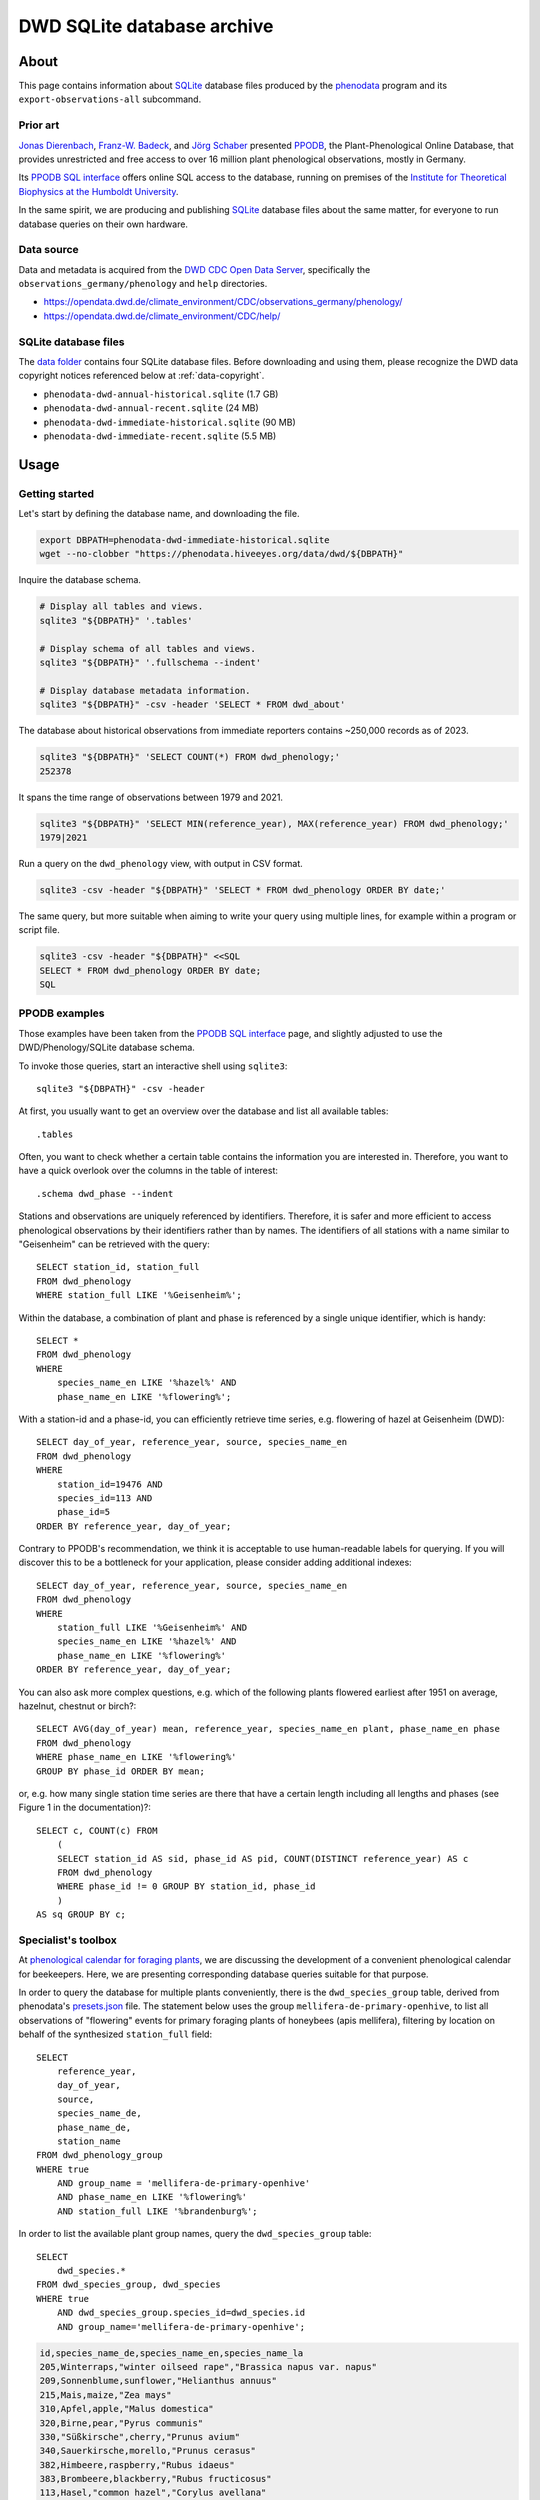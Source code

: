.. _dwd-archive:

###########################
DWD SQLite database archive
###########################


*****
About
*****

This page contains information about `SQLite`_ database files produced by the
`phenodata`_ program and its ``export-observations-all`` subcommand.

Prior art
=========

`Jonas Dierenbach`_, `Franz-W. Badeck`_, and `Jörg Schaber`_ presented `PPODB`_,
the Plant-Phenological Online Database, that provides unrestricted and free access
to over 16 million plant phenological observations, mostly in Germany.

Its `PPODB SQL interface`_ offers online SQL access to the database, running on
premises of the `Institute for Theoretical Biophysics at the Humboldt University`_.

In the same spirit, we are producing and publishing `SQLite`_ database files about
the same matter, for everyone to run database queries on their own hardware.

.. seealso::

    In order to learn the important details about `PPODB`_, we recommend reading the
    `PPODB summary`_. More details can be discovered within the scientific paper
    `The plant phenological online database (PPODB) » an online database for long-term
    phenological data`_, and the `Plant-Phenological Online Database (PPODB) handbook`_.

.. seealso::

    `Jörg Schaber at Systems Biology Laboratory`_ of the
    `Department of Systems Biology at University of Magdeburg`_

Data source
===========
Data and metadata is acquired from the `DWD CDC Open Data Server`_, specifically
the ``observations_germany/phenology`` and ``help`` directories.

- https://opendata.dwd.de/climate_environment/CDC/observations_germany/phenology/
- https://opendata.dwd.de/climate_environment/CDC/help/

SQLite database files
=====================
The `data folder`_ contains four SQLite database files. Before downloading and
using them, please recognize the DWD data copyright notices referenced below at
:ref:`data-copyright`.

- ``phenodata-dwd-annual-historical.sqlite`` (1.7 GB)
- ``phenodata-dwd-annual-recent.sqlite`` (24 MB)
- ``phenodata-dwd-immediate-historical.sqlite`` (90 MB)
- ``phenodata-dwd-immediate-recent.sqlite`` (5.5 MB)


.. _dwd-archive-usage:

*****
Usage
*****

Getting started
===============

Let's start by defining the database name, and downloading the file.

.. code-block:: bash

    export DBPATH=phenodata-dwd-immediate-historical.sqlite
    wget --no-clobber "https://phenodata.hiveeyes.org/data/dwd/${DBPATH}"

Inquire the database schema.

.. code-block:: bash

    # Display all tables and views.
    sqlite3 "${DBPATH}" '.tables'

    # Display schema of all tables and views.
    sqlite3 "${DBPATH}" '.fullschema --indent'

    # Display database metadata information.
    sqlite3 "${DBPATH}" -csv -header 'SELECT * FROM dwd_about'

The database about historical observations from immediate reporters contains
~250,000 records as of 2023.

.. code-block:: bash

    sqlite3 "${DBPATH}" 'SELECT COUNT(*) FROM dwd_phenology;'
    252378

It spans the time range of observations between 1979 and 2021.

.. code-block:: bash

    sqlite3 "${DBPATH}" 'SELECT MIN(reference_year), MAX(reference_year) FROM dwd_phenology;'
    1979|2021

Run a query on the ``dwd_phenology`` view, with output in CSV format.

.. code-block:: bash

    sqlite3 -csv -header "${DBPATH}" 'SELECT * FROM dwd_phenology ORDER BY date;'

The same query, but more suitable when aiming to write your query using multiple
lines, for example within a program or script file.

.. code-block:: bash

    sqlite3 -csv -header "${DBPATH}" <<SQL
    SELECT * FROM dwd_phenology ORDER BY date;
    SQL


PPODB examples
==============

Those examples have been taken from the `PPODB SQL interface`_ page, and
slightly adjusted to use the DWD/Phenology/SQLite database schema.

.. highlight:: sql

To invoke those queries, start an interactive shell using ``sqlite3``::

    sqlite3 "${DBPATH}" -csv -header

At first, you usually want to get an overview over the database and list all
available tables::

    .tables

Often, you want to check whether a certain table contains the information you
are interested in. Therefore, you want to have a quick overlook over the columns
in the table of interest::

    .schema dwd_phase --indent

Stations and observations are uniquely referenced by identifiers. Therefore, it is
safer and more efficient to access phenological observations by their identifiers
rather than by names. The identifiers of all stations with a name similar to
"Geisenheim" can be retrieved with the query::

    SELECT station_id, station_full
    FROM dwd_phenology
    WHERE station_full LIKE '%Geisenheim%';

Within the database, a combination of plant and phase is referenced by a single
unique identifier, which is handy::

    SELECT *
    FROM dwd_phenology
    WHERE
        species_name_en LIKE '%hazel%' AND
        phase_name_en LIKE '%flowering%';

With a station-id and a phase-id, you can efficiently retrieve time series, e.g. flowering
of hazel at Geisenheim (DWD)::

    SELECT day_of_year, reference_year, source, species_name_en
    FROM dwd_phenology
    WHERE
        station_id=19476 AND
        species_id=113 AND
        phase_id=5
    ORDER BY reference_year, day_of_year;

Contrary to PPODB's recommendation, we think it is acceptable to use human-readable
labels for querying. If you will discover this to be a bottleneck for your application,
please consider adding additional indexes::

    SELECT day_of_year, reference_year, source, species_name_en
    FROM dwd_phenology
    WHERE
        station_full LIKE '%Geisenheim%' AND
        species_name_en LIKE '%hazel%' AND
        phase_name_en LIKE '%flowering%'
    ORDER BY reference_year, day_of_year;

You can also ask more complex questions, e.g. which of the following plants flowered
earliest after 1951 on average, hazelnut, chestnut or birch?::

    SELECT AVG(day_of_year) mean, reference_year, species_name_en plant, phase_name_en phase
    FROM dwd_phenology
    WHERE phase_name_en LIKE '%flowering%'
    GROUP BY phase_id ORDER BY mean;

or, e.g. how many single station time series are there that have a certain length including
all lengths and phases (see Figure 1 in the documentation)?::

    SELECT c, COUNT(c) FROM
        (
        SELECT station_id AS sid, phase_id AS pid, COUNT(DISTINCT reference_year) AS c
        FROM dwd_phenology
        WHERE phase_id != 0 GROUP BY station_id, phase_id
        )
    AS sq GROUP BY c;

Specialist's toolbox
====================

At `phenological calendar for foraging plants`_, we are discussing the development
of a convenient phenological calendar for beekeepers. Here, we are presenting
corresponding database queries suitable for that purpose.

In order to query the database for multiple plants conveniently, there is the
``dwd_species_group`` table, derived from phenodata's `presets.json`_ file.
The statement below uses the group ``mellifera-de-primary-openhive``, to list
all observations of "flowering" events for primary foraging plants of honeybees
(apis mellifera), filtering by location on behalf of the synthesized
``station_full`` field::

    SELECT
        reference_year,
        day_of_year,
        source,
        species_name_de,
        phase_name_de,
        station_name
    FROM dwd_phenology_group
    WHERE true
        AND group_name = 'mellifera-de-primary-openhive'
        AND phase_name_en LIKE '%flowering%'
        AND station_full LIKE '%brandenburg%';

In order to list the available plant group names, query the ``dwd_species_group``
table::

    SELECT
        dwd_species.*
    FROM dwd_species_group, dwd_species
    WHERE true
        AND dwd_species_group.species_id=dwd_species.id
        AND group_name='mellifera-de-primary-openhive';

.. code-block:: csv

    id,species_name_de,species_name_en,species_name_la
    205,Winterraps,"winter oilseed rape","Brassica napus var. napus"
    209,Sonnenblume,sunflower,"Helianthus annuus"
    215,Mais,maize,"Zea mays"
    310,Apfel,apple,"Malus domestica"
    320,Birne,pear,"Pyrus communis"
    330,"Süßkirsche",cherry,"Prunus avium"
    340,Sauerkirsche,morello,"Prunus cerasus"
    382,Himbeere,raspberry,"Rubus idaeus"
    383,Brombeere,blackberry,"Rubus fructicosus"
    113,Hasel,"common hazel","Corylus avellana"
    114,Heidekraut,"common heather","Calluna vulgaris"
    120,"Löwenzahn",dandelion,"Taraxacum officinale"
    121,Robinie,"black locust","Robinia pseudoacacia"
    122,Rosskastanie,"horse chestnut","Aesculus hippocastanum"
    124,Sal-Weide,"goat willow","Salix caprea"
    131,Spitz-Ahorn,"Norway maple","Acer platanoides"
    137,Winter-Linde,"small leafed lime","Tilia cordata"

.. note::

    If you have a different use case, or think the existing species groups should be
    expanded, do not hesitate to drop us a line by `creating an issue`_, in order to
    propose changes to the ``dwd_species_group`` table.


************
Attributions
************

.. _data-copyright:

Data copyright
==============

    All information on the web pages of the DWD is protected by copyright.
    As laid down in the Ordinance Setting the Terms of Use for the Provision of
    Federal Spatial Data (GeoNutzV), all spatial data and spatial data services
    available "for free" access may be used without any restrictions provided that
    the source is acknowledged. When speaking of spatial data, this also includes
    any location-related weather and climate information presented on the DWD open
    web pages.

    Any other content presented on DWD web pages, in whole or extracts thereof, may
    be reproduced, altered, distributed, used or publicly presented only if expressly
    permitted by the DWD.

.. image:: https://www.dwd.de/SharedDocs/bilder/DE/logos/dwd/dwd_logo_258x69.png?__blob=normal&v=1

| Source: Deutscher Wetterdienst (DWD)
| Copyright information: `en <copyright-en_>`_, `de <copyright-de_>`_
| GeoNutzV: `en <GeoNutzV (en)_>`_, `de <GeoNutzV (de)_>`_

Acknowledgements
================

Thanks to the many observers of »Deutscher Wetterdienst« (DWD), the »Global
Phenological Monitoring programme« (GPM), and all people working behind the
scenes for their commitment on recording observations and making the excellent
datasets available to the community. You know who you are.


*********
Reproduce
*********

This section explains how to export all available datasets into corresponding
`SQLite`_ database files, on your own machine, using the ``export-observations-all``
subcommand.

The process will take about five to ten minutes, based on the capacity of your
computing device. Processing the immediate/historical+recent and annual/recent
data is pretty fast. The annual/historical data however, as the largest one
with a size of ~1.7 GB, takes the major share of computing time on the export
operation.

.. code-block:: python

    phenodata export-observations-all --source=dwd

The command will create four SQLite database files, they can be :ref:`consumed
<sqlite-usage-consume>` using the ``sqlite3`` command, or other tools.

.. tip::

    If you want to create database files by selecting individual subsets of the
    data, please refer to the :ref:`sqlite-export` documentation.

.. note::

    The cache directory, for example located at ``/Users/<username>/Library/Caches/phenodata``
    on macOS machines, will hold all the data downloaded from DWD servers. It is about
    160 MB in size for both of the "recent" datasets, while ``immediate-historical``
    weighs in with about 500 MB, and ``annual-historical`` with about another 3 GB.

Upload
======
::

    rsync -azuv phenodata-dwd-*.sqlite root@elbanco.hiveeyes.org:/var/lib/phenodata/dwd


*******
Backlog
*******

.. todo::

    - [o] Publish using `datasette`_
    - [o] Publish using `Grafana SQLite Datasource`_
    - [o] Outline other end-user tools to consume the databases
    - [o] Implement ``phenodata.open_database("dwd", "immediate", "recent")``
      to consume the databases


----

Enjoy your research.


.. _copyright-de: https://www.dwd.de/DE/service/copyright/copyright_node.html
.. _copyright-en: https://www.dwd.de/EN/service/copyright/copyright_node.html
.. _creating an issue: https://github.com/earthobservations/phenodata/issues
.. _data folder: https://phenodata.hiveeyes.org/data/
.. _datasette: https://datasette.io/
.. _Department of Systems Biology at University of Magdeburg: https://www.systembiologie.ovgu.de/systembiologie/en/
.. _DWD CDC Open Data Server: https://www.dwd.de/EN/ourservices/opendata/opendata.html
.. _Franz-W. Badeck: https://badeck.eu/
.. _GeoNutzV (de): https://www.gesetze-im-internet.de/geonutzv/GeoNutzV.pdf
.. _GeoNutzV (en): https://www.bmuv.de/fileadmin/Daten_BMU/Download_PDF/Strategien_Bilanzen_Gesetze/130309_geonutzv_bgbi_englisch_bf.pdf
.. _Grafana SQLite Datasource: https://grafana.com/grafana/plugins/frser-sqlite-datasource/
.. _Institute for Theoretical Biophysics at the Humboldt University: https://rumo.biologie.hu-berlin.de/
.. _Jonas Dierenbach: https://www.researchgate.net/scientific-contributions/Jonas-Dierenbach-2007294130
.. _Jörg Schaber: https://fairdomhub.org/people/445
.. _Jörg Schaber at Systems Biology Laboratory: https://web.archive.org/web/20180814203044/http://www.sysbiolab.net/
.. _phenodata: https://phenodata.readthedocs.io/
.. _phenological calendar for foraging plants: https://community.hiveeyes.org/t/phanologischer-kalender-fur-trachtpflanzen/664
.. _Plant-Phenological Online Database (PPODB) handbook: https://rumo.biologie.hu-berlin.de/PPODB/static/documentation/DescriptionPPODB.pdf
.. _PPODB: https://rumo.biologie.hu-berlin.de/PPODB/
.. _PPODB SQL interface: https://rumo.biologie.hu-berlin.de/PPODB/database/sql_input
.. _PPODB summary: https://community.hiveeyes.org/t/plant-phenological-online-database-ppodb/4888
.. _presets.json: https://github.com/earthobservations/phenodata/blob/main/phenodata/dwd/presets.json
.. _SQLite: https://sqlite.org/
.. _The plant phenological online database (PPODB) » an online database for long-term phenological data: https://link.springer.com/article/10.1007/s00484-013-0650-2

